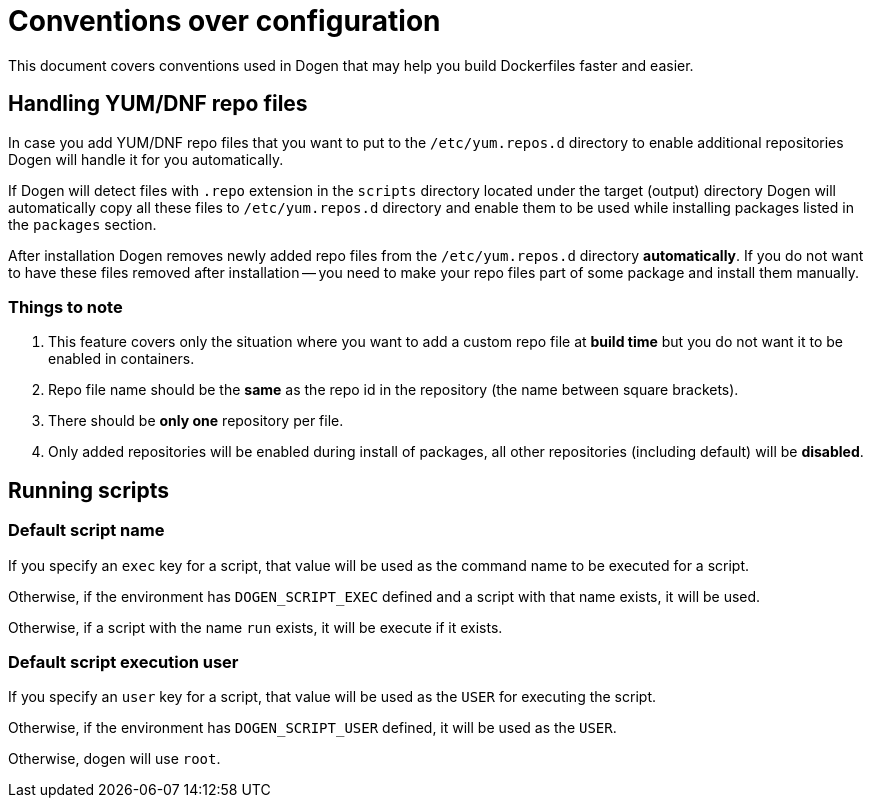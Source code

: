 
# Conventions over configuration

This document covers conventions used in Dogen that may help you build Dockerfiles faster and easier.

## Handling YUM/DNF repo files

In case you add YUM/DNF repo files that you want to put to the `/etc/yum.repos.d` directory
to enable additional repositories Dogen will handle it for you automatically.

If Dogen will detect files
with `.repo` extension in the `scripts` directory located under the target (output) directory Dogen will
automatically copy all these files to `/etc/yum.repos.d` directory and enable them to be used while
installing packages listed in the `packages` section.

After installation Dogen removes newly added repo files from the `/etc/yum.repos.d` directory *automatically*.
If you do not want to have these files removed after installation -- you need to make your repo files
part of some package and install them manually.

### Things to note

1. This feature covers only the situation where you want to add a custom repo file at *build
   time* but you do not want it to be enabled in containers.
2. Repo file name should be the *same* as the repo id in the repository
   (the name between square brackets).
3. There should be *only one* repository per file.
4. Only added repositories will be enabled during install of packages, all other repositories (including default)
   will be *disabled*.

## Running scripts

### Default script name

If you specify an `exec` key for a script, that value will be used as the command name to be executed for a script.

Otherwise, if the environment has `DOGEN_SCRIPT_EXEC` defined and a script with that name exists, it will be used.

Otherwise, if a script with the name `run` exists, it will be execute if it exists.

### Default script execution user

If you specify an `user` key for a script, that value will be used as the `USER` for executing the script.

Otherwise, if the environment has `DOGEN_SCRIPT_USER` defined, it will be used as the `USER`.

Otherwise, dogen will use `root`.

